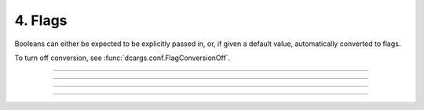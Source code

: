 .. Comment: this file is automatically generated by `update_example_docs.py`.
   It should not be modified manually.

4. Flags
==========================================


Booleans can either be expected to be explicitly passed in, or, if given a default
value, automatically converted to flags.

To turn off conversion, see :func:`dcargs.conf.FlagConversionOff`.



.. code-block:: python
        :linenos:

        import dataclasses
        from typing import Optional
        
        import dcargs
        
        
        @dataclasses.dataclass
        class Args:
            # Boolean. This expects an explicit "True" or "False".
            boolean: bool
        
            # Optional boolean. Same as above, but can be omitted.
            optional_boolean: Optional[bool] = None
        
            # Pass --flag-a in to set this value to True.
            flag_a: bool = False
        
            # Pass --no-flag-b in to set this value to False.
            flag_b: bool = True
        
        
        if __name__ == "__main__":
            args = dcargs.cli(Args)
            print(args)

------------

.. raw:: html

        <kbd>python 04_flags.py --help</kbd>

.. program-output:: python ../../examples/04_flags.py --help

------------

.. raw:: html

        <kbd>python 04_flags.py --boolean True</kbd>

.. program-output:: python ../../examples/04_flags.py --boolean True

------------

.. raw:: html

        <kbd>python 04_flags.py --boolean False --flag-a</kbd>

.. program-output:: python ../../examples/04_flags.py --boolean False --flag-a

------------

.. raw:: html

        <kbd>python 04_flags.py --boolean False --no-flag-b</kbd>

.. program-output:: python ../../examples/04_flags.py --boolean False --no-flag-b
